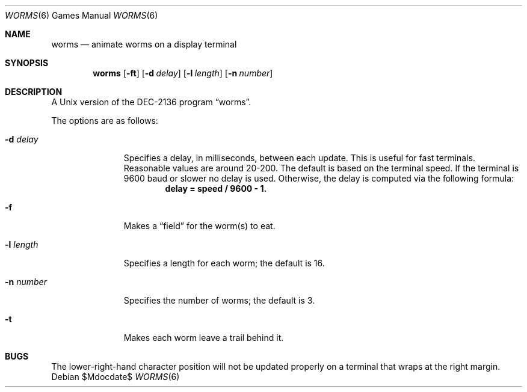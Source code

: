 .\"	$OpenBSD: src/games/worms/worms.6,v 1.13 2007/05/31 19:19:19 jmc Exp $
.\"
.\" Copyright (c) 1989, 1993
.\"	The Regents of the University of California.  All rights reserved.
.\"
.\" Redistribution and use in source and binary forms, with or without
.\" modification, are permitted provided that the following conditions
.\" are met:
.\" 1. Redistributions of source code must retain the above copyright
.\"    notice, this list of conditions and the following disclaimer.
.\" 2. Redistributions in binary form must reproduce the above copyright
.\"    notice, this list of conditions and the following disclaimer in the
.\"    documentation and/or other materials provided with the distribution.
.\" 3. Neither the name of the University nor the names of its contributors
.\"    may be used to endorse or promote products derived from this software
.\"    without specific prior written permission.
.\"
.\" THIS SOFTWARE IS PROVIDED BY THE REGENTS AND CONTRIBUTORS ``AS IS'' AND
.\" ANY EXPRESS OR IMPLIED WARRANTIES, INCLUDING, BUT NOT LIMITED TO, THE
.\" IMPLIED WARRANTIES OF MERCHANTABILITY AND FITNESS FOR A PARTICULAR PURPOSE
.\" ARE DISCLAIMED.  IN NO EVENT SHALL THE REGENTS OR CONTRIBUTORS BE LIABLE
.\" FOR ANY DIRECT, INDIRECT, INCIDENTAL, SPECIAL, EXEMPLARY, OR CONSEQUENTIAL
.\" DAMAGES (INCLUDING, BUT NOT LIMITED TO, PROCUREMENT OF SUBSTITUTE GOODS
.\" OR SERVICES; LOSS OF USE, DATA, OR PROFITS; OR BUSINESS INTERRUPTION)
.\" HOWEVER CAUSED AND ON ANY THEORY OF LIABILITY, WHETHER IN CONTRACT, STRICT
.\" LIABILITY, OR TORT (INCLUDING NEGLIGENCE OR OTHERWISE) ARISING IN ANY WAY
.\" OUT OF THE USE OF THIS SOFTWARE, EVEN IF ADVISED OF THE POSSIBILITY OF
.\" SUCH DAMAGE.
.\"
.\"	@(#)worms.6	8.1 (Berkeley) 5/31/93
.\"
.Dd $Mdocdate$
.Dt WORMS 6
.Os
.Sh NAME
.Nm worms
.Nd animate worms on a display terminal
.Sh SYNOPSIS
.Nm worms
.Op Fl ft
.Op Fl d Ar delay
.Op Fl l Ar length
.Op Fl n Ar number
.Sh DESCRIPTION
A
.Ux
version of the DEC-2136 program
.Dq worms .
.Pp
The options are as follows:
.Bl -tag -width "-l length"
.It Fl d Ar delay
Specifies a delay, in milliseconds, between each update.
This is useful for fast terminals.
Reasonable values are around 20-200.
The default is based on the terminal speed.
If the terminal is 9600 baud or slower no delay is used.
Otherwise, the delay is computed via the following formula:
.Dl delay = speed / 9600 - 1.
.It Fl f
Makes a
.Dq field
for the worm(s) to eat.
.It Fl l Ar length
Specifies a length for each worm; the default is 16.
.It Fl n Ar number
Specifies the number of worms; the default is 3.
.It Fl t
Makes each worm leave a trail behind it.
.El
.Sh BUGS
The lower-right-hand character position will not be updated properly
on a terminal that wraps at the right margin.
